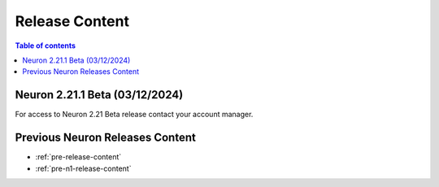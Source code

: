 .. _neuron-release-content:
.. _latest-neuron-release-content:

Release Content
===============

.. contents:: Table of contents
   :local:
   :depth: 2


Neuron 2.21.1 Beta (03/12/2024)
------------------------------

For access to Neuron 2.21 Beta release contact your account manager.

  
Previous Neuron Releases Content
--------------------------------

* :ref:`pre-release-content`
* :ref:`pre-n1-release-content`

